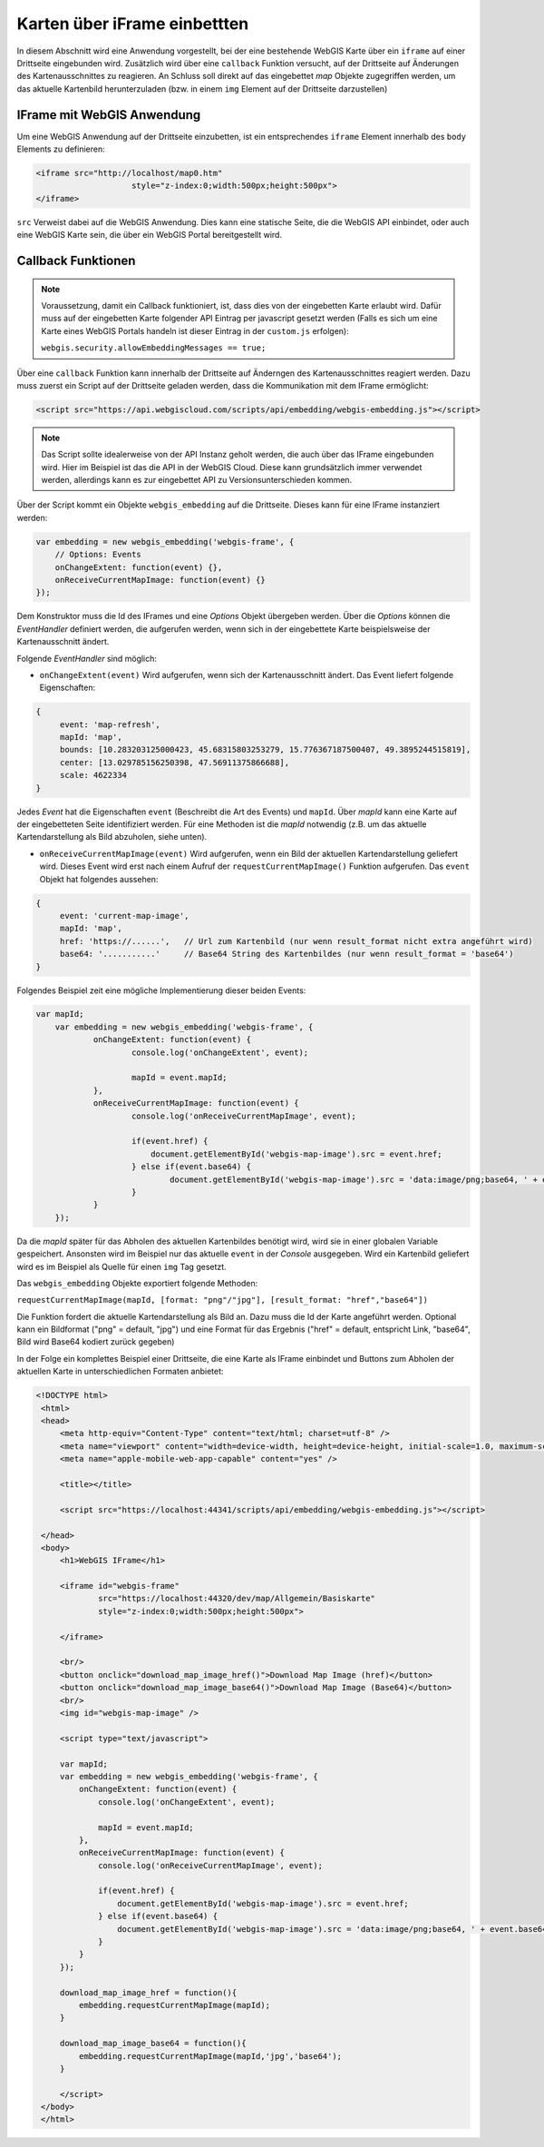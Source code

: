 Karten über iFrame einbettten
=============================

In diesem Abschnitt wird eine Anwendung vorgestellt, bei der eine bestehende WebGIS Karte über ein ``iframe`` auf einer
Drittseite eingebunden wird. Zusätzlich wird über eine ``callback`` Funktion versucht, auf der Drittseite auf
Änderungen des Kartenausschnittes zu reagieren. An Schluss soll direkt auf das eingebettet *map* Objekte zugegriffen werden,
um das aktuelle Kartenbild herunterzuladen (bzw. in einem ``img`` Element auf der Drittseite darzustellen)

IFrame mit WebGIS Anwendung
---------------------------

Um eine WebGIS Anwendung auf der Drittseite einzubetten, ist ein entsprechendes ``iframe`` Element innerhalb
des ``body`` Elements zu definieren:

.. code-block:: html

    <iframe src="http://localhost/map0.htm"
			style="z-index:0;width:500px;height:500px">
    </iframe>

``src`` Verweist dabei auf die WebGIS Anwendung. Dies kann eine statische Seite, die die WebGIS API
einbindet, oder auch eine WebGIS Karte sein, die über ein WebGIS Portal bereitgestellt wird.

Callback Funktionen
-------------------

.. note::
   Voraussetzung, damit ein Callback funktioniert, ist, dass dies von der eingebetten Karte erlaubt wird. Dafür muss
   auf der eingebetten Karte folgender API Eintrag per javascript gesetzt werden (Falls es sich um eine Karte eines 
   WebGIS Portals handeln ist dieser Eintrag in der ``custom.js`` erfolgen):

   ``webgis.security.allowEmbeddingMessages == true;``

Über eine ``callback`` Funktion kann innerhalb der Drittseite auf Änderngen des Kartenausschnittes reagiert werden.
Dazu muss zuerst ein Script auf der Drittseite geladen werden, dass die Kommunikation mit dem IFrame ermöglicht:

.. code-block:: html

   <script src="https://api.webgiscloud.com/scripts/api/embedding/webgis-embedding.js"></script>

.. note::
   Das Script sollte idealerweise von der API Instanz geholt werden, die auch über das IFrame eingebunden wird.
   Hier im Beispiel ist das die API in der WebGIS Cloud. Diese kann grundsätzlich immer verwendet werden, allerdings
   kann es zur eingebettet API zu Versionsunterschieden kommen.

Über der Script kommt ein Objekte ``webgis_embedding`` auf die Drittseite. Dieses kann für eine IFrame instanziert werden:

.. code-block::

    var embedding = new webgis_embedding('webgis-frame', {
        // Options: Events	
        onChangeExtent: function(event) {},
        onReceiveCurrentMapImage: function(event) {}
    }); 

Dem Konstruktor muss die Id des IFrames und eine *Options* Objekt übergeben werden. Über die *Options* können die *EventHandler*
definiert werden, die aufgerufen werden, wenn sich in der eingebettete Karte beispielsweise der Kartenausschnitt ändert.

Folgende *EventHandler* sind möglich:

* ``onChangeExtent(event)``
  Wird aufgerufen, wenn sich der Kartenausschnitt ändert. Das Event liefert folgende Eigenschaften:

.. code-block:: javascript  

   {
        event: 'map-refresh',
        mapId: 'map',
        bounds: [10.283203125000423, 45.68315803253279, 15.776367187500407, 49.3895244515819],
        center: [13.029785156250398, 47.56911375866688],
        scale: 4622334
   }

Jedes *Event* hat die Eigenschaften ``event`` (Beschreibt die Art des Events) und ``mapId``. Über *mapId* kann eine Karte
auf der eingebetteten Seite identifiziert werden. Für eine Methoden ist die *mapId* notwendig (z.B. um das aktuelle Kartendarstellung
als Bild abzuholen, siehe unten). 

* ``onReceiveCurrentMapImage(event)``
  Wird aufgerufen, wenn ein Bild der aktuellen Kartendarstellung geliefert wird. Dieses Event wird erst nach einem Aufruf 
  der ``requestCurrentMapImage()`` Funktion aufgerufen. Das ``event`` Objekt hat folgendes aussehen:

.. code-block:: javascript

   {
        event: 'current-map-image',
        mapId: 'map',
        href: 'https://......',   // Url zum Kartenbild (nur wenn result_format nicht extra angeführt wird)
        base64: '...........'     // Base64 String des Kartenbildes (nur wenn result_format = 'base64')
   }

Folgendes Beispiel zeit eine mögliche Implementierung dieser beiden Events:

.. code-block:: javascript

    var mapId;
	var embedding = new webgis_embedding('webgis-frame', {
		onChangeExtent: function(event) {
			console.log('onChangeExtent', event);
			
			mapId = event.mapId;
		},
		onReceiveCurrentMapImage: function(event) {
			console.log('onReceiveCurrentMapImage', event);
			
			if(event.href) {
			    document.getElementById('webgis-map-image').src = event.href;
			} else if(event.base64) {
				document.getElementById('webgis-map-image').src = 'data:image/png;base64, ' + event.base64;
			}
		}
	}); 

Da die *mapId* später für das Abholen des aktuellen Kartenbildes benötigt wird, wird sie in einer globalen Variable gespeichert.
Ansonsten wird im Beispiel nur das aktuelle ``event`` in der *Console* ausgegeben. Wird ein Kartenbild geliefert wird es im Beispiel 
als Quelle für einen ``img`` Tag gesetzt.

Das ``webgis_embedding`` Objekte exportiert folgende Methoden:

``requestCurrentMapImage(mapId, [format: "png"/"jpg"], [result_format: "href","base64"])``

Die Funktion fordert die aktuelle Kartendarstellung als Bild an. Dazu muss die Id der Karte angeführt werden. 
Optional kann ein Bildformat ("png" = default, "jpg") und eine Format für das Ergebnis ("href" = default, entspricht Link,
"base64", Bild wird Base64 kodiert zurück gegeben)

In der Folge ein komplettes Beispiel einer Drittseite, die eine Karte als IFrame einbindet und Buttons zum Abholen der 
aktuellen Karte in unterschiedlichen Formaten anbietet:

.. code-block:: html

   <!DOCTYPE html>
    <html>
    <head>
        <meta http-equiv="Content-Type" content="text/html; charset=utf-8" />
        <meta name="viewport" content="width=device-width, height=device-height, initial-scale=1.0, maximum-scale=1.0, minimum-scale=1.0, user-scalable=no" />
        <meta name="apple-mobile-web-app-capable" content="yes" />

        <title></title>
        
        <script src="https://localhost:44341/scripts/api/embedding/webgis-embedding.js"></script>
        
    </head>
    <body>
        <h1>WebGIS IFrame</h1>
        
        <iframe id="webgis-frame"
                src="https://localhost:44320/dev/map/Allgemein/Basiskarte"
                style="z-index:0;width:500px;height:500px">
            
        </iframe>
        
        <br/>
        <button onclick="download_map_image_href()">Download Map Image (href)</button>
        <button onclick="download_map_image_base64()">Download Map Image (Base64)</button>
        <br/>
        <img id="webgis-map-image" />
        
        <script type="text/javascript">
        
        var mapId;
        var embedding = new webgis_embedding('webgis-frame', {
            onChangeExtent: function(event) {
                console.log('onChangeExtent', event);
                
                mapId = event.mapId;
            },
            onReceiveCurrentMapImage: function(event) {
                console.log('onReceiveCurrentMapImage', event);
                
                if(event.href) {
                    document.getElementById('webgis-map-image').src = event.href;
                } else if(event.base64) {
                    document.getElementById('webgis-map-image').src = 'data:image/png;base64, ' + event.base64;
                }
            }
        }); 
        
        download_map_image_href = function(){
            embedding.requestCurrentMapImage(mapId);
        }
        
        download_map_image_base64 = function(){
            embedding.requestCurrentMapImage(mapId,'jpg','base64');
        }
        
        </script>
    </body>
    </html>


